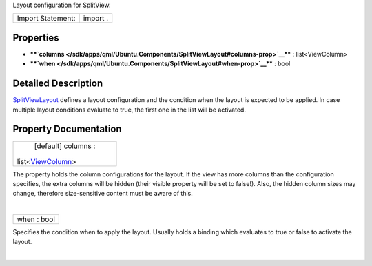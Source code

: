 Layout configuration for SplitView.

+---------------------+------------+
| Import Statement:   | import .   |
+---------------------+------------+

Properties
----------

-  ****`columns </sdk/apps/qml/Ubuntu.Components/SplitViewLayout#columns-prop>`__****
   : list<ViewColumn>
-  ****`when </sdk/apps/qml/Ubuntu.Components/SplitViewLayout#when-prop>`__****
   : bool

Detailed Description
--------------------

`SplitViewLayout </sdk/apps/qml/Ubuntu.Components/SplitViewLayout/>`__
defines a layout configuration and the condition when the layout is
expected to be applied. In case multiple layout conditions evaluate to
true, the first one in the list will be activated.

Property Documentation
----------------------

+--------------------------------------------------------------------------+
|        \ [default] columns :                                             |
| list<`ViewColumn </sdk/apps/qml/Ubuntu.Components/ViewColumn/>`__>       |
+--------------------------------------------------------------------------+

The property holds the column configurations for the layout. If the view
has more columns than the configuration specifies, the extra columns
will be hidden (their visible property will be set to false!). Also, the
hidden column sizes may change, therefore size-sensitive content must be
aware of this.

| 

+--------------------------------------------------------------------------+
|        \ when : bool                                                     |
+--------------------------------------------------------------------------+

Specifies the condition when to apply the layout. Usually holds a
binding which evaluates to true or false to activate the layout.

| 

